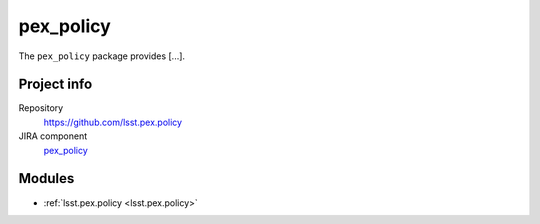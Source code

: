 .. _pex_policy-package:

.. Title is the EUPS package name

##########
pex_policy
##########

.. Add a sentence/short paragraph describing what the package is for.

The ``pex_policy`` package provides [...].

Project info
============

Repository
   https://github.com/lsst.pex.policy

JIRA component
   `pex_policy <https://jira.lsstcorp.org/issues/?jql=project%20%3D%20DM%20AND%20component%20%3D%20pex_policy>`_

Modules
=======

.. Link to Python module landing pages (same as in manifest.yaml)

- :ref:`lsst.pex.policy <lsst.pex.policy>`
